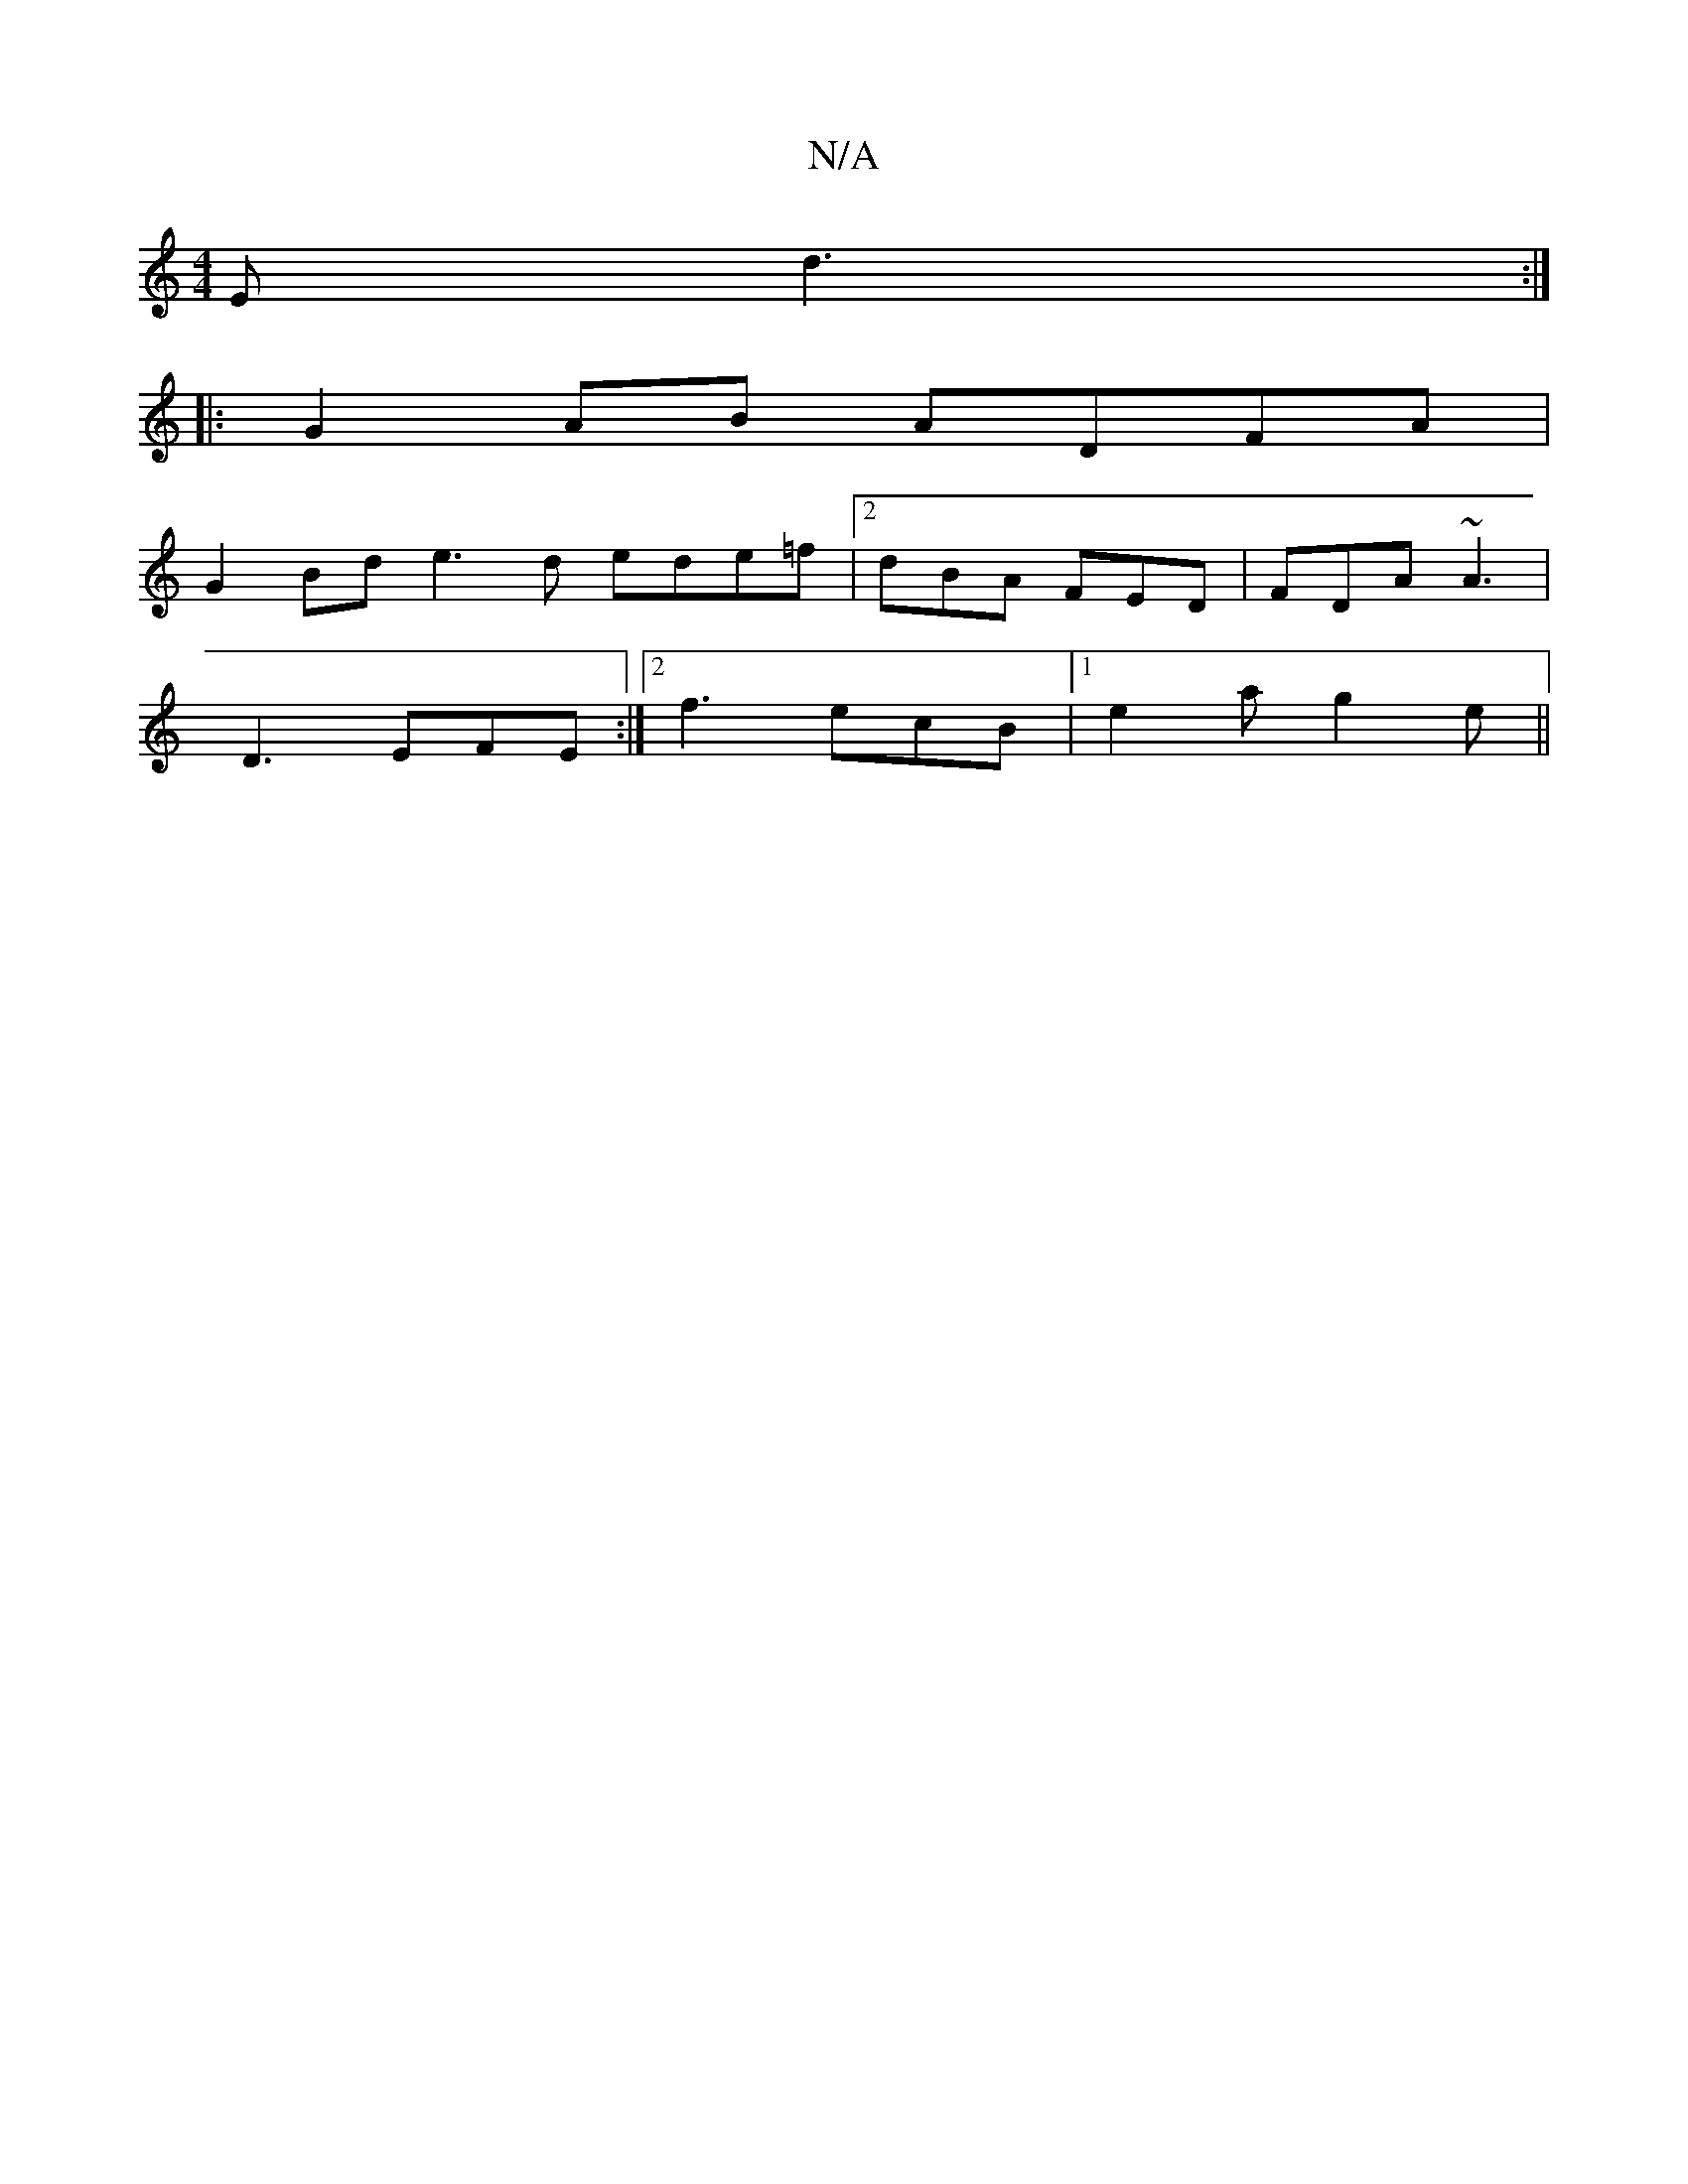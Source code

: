 X:1
T:N/A
M:4/4
R:N/A
K:Cmajor
E d3 :|
|:G2 AB ADFA|
G2Bd e3d ede=f|2dBA FED |FDA ~A3|
D3 EFE:|2 f3 ecB|1 e2a g2 e ||

|gab aba | gfe dBA |[d2)c22d2|"z"bge2zcz2|!slle2][ED][DC][DA][A,]E | D2 B2 d3 A |1 FEDE EDED | ED/D/D Adc ||
|: 